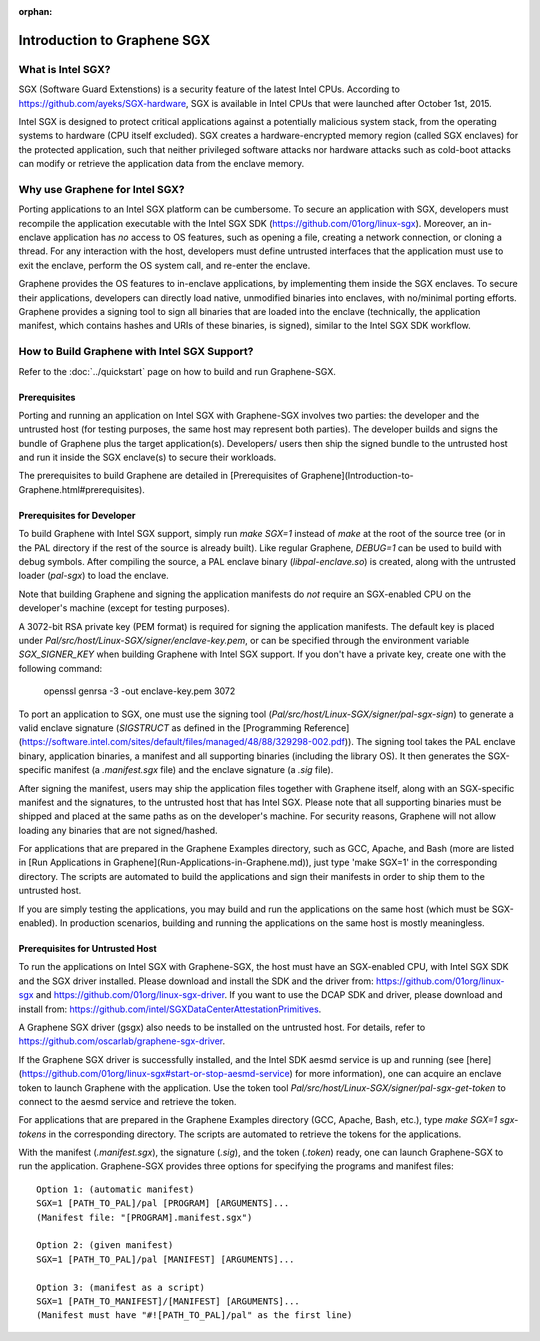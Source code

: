 :orphan:

Introduction to Graphene SGX
============================

.. highlight:: text

What is Intel SGX?
------------------

SGX (Software Guard Extenstions) is a security feature of the latest Intel CPUs. According to
https://github.com/ayeks/SGX-hardware, SGX is available in Intel CPUs that were launched after
October 1st, 2015.

Intel SGX is designed to protect critical applications against a potentially malicious system stack,
from the operating systems to hardware (CPU itself excluded). SGX creates a hardware-encrypted
memory region (called SGX enclaves) for the protected application, such that neither privileged
software attacks nor hardware attacks such as cold-boot attacks can modify or retrieve the
application data from the enclave memory.

Why use Graphene for Intel SGX?
-------------------------------

Porting applications to an Intel SGX platform can be cumbersome. To secure an application with SGX,
developers must recompile the application executable with the Intel SGX SDK
(https://github.com/01org/linux-sgx). Moreover, an in-enclave application has *no* access to
OS features, such as opening a file, creating a network connection, or cloning a thread. For any
interaction with the host, developers must define untrusted interfaces that the application must
use to exit the enclave, perform the OS system call, and re-enter the enclave.

Graphene provides the OS features to in-enclave applications, by implementing them inside the SGX
enclaves. To secure their applications, developers can directly load native, unmodified binaries
into enclaves, with no/minimal porting efforts. Graphene provides a signing tool to sign all
binaries that are loaded into the enclave (technically, the application manifest, which contains
hashes and URIs of these binaries, is signed), similar to the Intel SGX SDK workflow.

How to Build Graphene with Intel SGX Support?
---------------------------------------------

Refer to the :doc:`../quickstart` page on how to build and run Graphene-SGX.

Prerequisites
^^^^^^^^^^^^^
Porting and running an application on Intel SGX with Graphene-SGX involves two parties: the
developer and the untrusted host (for testing purposes, the same host may represent both parties).
The developer builds and signs the bundle of Graphene plus the target application(s). Developers/
users then ship the signed bundle to the untrusted host and run it inside the SGX enclave(s) to
secure their workloads.

The prerequisites to build Graphene are detailed in
[Prerequisites of Graphene](Introduction-to-Graphene.html#prerequisites).

Prerequisites for Developer
^^^^^^^^^^^^^^^^^^^^^^^^^^^
To build Graphene with Intel SGX support, simply run `make SGX=1` instead of `make` at
the root of the source tree (or in the PAL directory if the rest of the source is already built).
Like regular Graphene, `DEBUG=1` can be used to build with debug symbols. After compiling the
source, a PAL enclave binary (`libpal-enclave.so`) is created, along with the untrusted loader
(`pal-sgx`) to load the enclave.

Note that building Graphene and signing the application manifests do *not* require an SGX-enabled
CPU on the developer's machine (except for testing purposes).

A 3072-bit RSA private key (PEM format) is required for signing the application manifests. The
default key is placed under `Pal/src/host/Linux-SGX/signer/enclave-key.pem`, or can be specified
through the environment variable `SGX_SIGNER_KEY` when building Graphene with Intel SGX
support. If you don't have a private key, create one with the following command:

    openssl genrsa -3 -out enclave-key.pem 3072

To port an application to SGX, one must use the signing tool (`Pal/src/host/Linux-SGX/signer/pal-sgx-sign`)
to generate a valid enclave signature (`SIGSTRUCT` as defined in the
[Programming Reference](https://software.intel.com/sites/default/files/managed/48/88/329298-002.pdf)).
The signing tool takes the PAL enclave binary, application binaries, a manifest and all
supporting binaries (including the library OS). It then generates the SGX-specific manifest
(a `.manifest.sgx` file) and the enclave signature (a `.sig` file).

After signing the manifest, users may ship the application files together with Graphene itself,
along with an SGX-specific manifest and the signatures, to the untrusted host that has Intel SGX.
Please note that all supporting binaries must be shipped and placed at the same paths as on the
developer's machine. For security reasons, Graphene will not allow loading any binaries that are
not signed/hashed.

For applications that are prepared in the Graphene Examples directory, such as GCC, Apache, and Bash
(more are listed in [Run Applications in Graphene](Run-Applications-in-Graphene.md)), just type 'make SGX=1' in the corresponding
directory. The scripts are automated to build the applications and sign their manifests in order
to ship them to the untrusted host.

If you are simply testing the applications, you may build and run the applications on the same host
(which must be SGX-enabled). In production scenarios, building and running the applications on the
same host is mostly meaningless.

Prerequisites for Untrusted Host
^^^^^^^^^^^^^^^^^^^^^^^^^^^^^^^^
To run the applications on Intel SGX with Graphene-SGX, the host must have an SGX-enabled CPU, with
Intel SGX SDK and the SGX driver installed. Please download and install the SDK and the driver from:
https://github.com/01org/linux-sgx and https://github.com/01org/linux-sgx-driver. If you want
to use the DCAP SDK and driver, please download and install from:
https://github.com/intel/SGXDataCenterAttestationPrimitives.

A Graphene SGX driver (gsgx) also needs to be installed on the untrusted host. For details, refer
to https://github.com/oscarlab/graphene-sgx-driver.

If the Graphene SGX driver is successfully installed, and the Intel SDK aesmd service is up and
running (see [here](https://github.com/01org/linux-sgx#start-or-stop-aesmd-service) for more
information), one can acquire an enclave token to launch Graphene with the application. Use the
token tool `Pal/src/host/Linux-SGX/signer/pal-sgx-get-token` to connect to the aesmd service
and retrieve the token.

For applications that are prepared in the Graphene Examples directory (GCC, Apache, Bash, etc.),
type `make SGX=1 sgx-tokens` in the corresponding directory. The scripts are automated to retrieve
the tokens for the applications.

With the manifest (`.manifest.sgx`), the signature (`.sig`), and the token (`.token`) ready, one
can launch Graphene-SGX to run the application. Graphene-SGX provides three options for specifying
the programs and manifest files::

    Option 1: (automatic manifest)
    SGX=1 [PATH_TO_PAL]/pal [PROGRAM] [ARGUMENTS]...
    (Manifest file: "[PROGRAM].manifest.sgx")

    Option 2: (given manifest)
    SGX=1 [PATH_TO_PAL]/pal [MANIFEST] [ARGUMENTS]...

    Option 3: (manifest as a script)
    SGX=1 [PATH_TO_MANIFEST]/[MANIFEST] [ARGUMENTS]...
    (Manifest must have "#![PATH_TO_PAL]/pal" as the first line)

